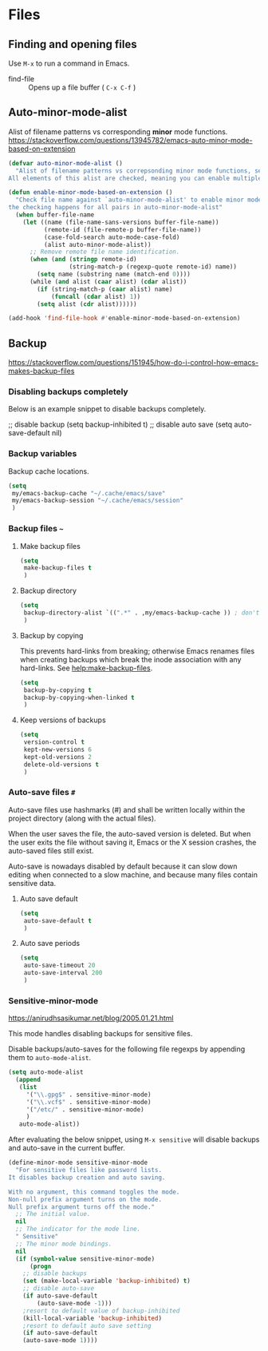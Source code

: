 #+AUTHOR: Roger J. H. Welsh
#+EMAIL: rjhwelsh@gmail.com
#+PROPERTY: header-args    :results silent
#+STARTUP: content

* Files
** Finding and opening files
 Use =M-x= to run a command in Emacs.
     - find-file :: Opens up a file buffer ( =C-x C-f= )

** Auto-minor-mode-alist
Alist of filename patterns vs corresponding *minor* mode functions.
https://stackoverflow.com/questions/13945782/emacs-auto-minor-mode-based-on-extension

#+begin_src emacs-lisp
(defvar auto-minor-mode-alist ()
  "Alist of filename patterns vs correpsonding minor mode functions, see `auto-mode-alist'
All elements of this alist are checked, meaning you can enable multiple minor modes for the same regexp.")

(defun enable-minor-mode-based-on-extension ()
  "Check file name against `auto-minor-mode-alist' to enable minor modes
the checking happens for all pairs in auto-minor-mode-alist"
  (when buffer-file-name
    (let ((name (file-name-sans-versions buffer-file-name))
          (remote-id (file-remote-p buffer-file-name))
          (case-fold-search auto-mode-case-fold)
          (alist auto-minor-mode-alist))
      ;; Remove remote file name identification.
      (when (and (stringp remote-id)
                 (string-match-p (regexp-quote remote-id) name))
        (setq name (substring name (match-end 0))))
      (while (and alist (caar alist) (cdar alist))
        (if (string-match-p (caar alist) name)
            (funcall (cdar alist) 1))
        (setq alist (cdr alist))))))

(add-hook 'find-file-hook #'enable-minor-mode-based-on-extension)
#+end_src

** Backup
https://stackoverflow.com/questions/151945/how-do-i-control-how-emacs-makes-backup-files

*** Disabling backups completely
Below is an example snippet to disable backups completely. 
#+begin_example emacs-lisp
;; disable backup
(setq backup-inhibited t)
;; disable auto save
(setq auto-save-default nil)
#+end_example

*** Backup variables
  Backup cache locations.
  #+BEGIN_SRC emacs-lisp
    (setq
     my/emacs-backup-cache "~/.cache/emacs/save"
     my/emacs-backup-session "~/.cache/emacs/session"
     )
  #+END_SRC

*** Backup files =~=
**** Make backup files
#+begin_src emacs-lisp
  (setq 
   make-backup-files t 
   )
#+end_src
**** Backup directory
#+begin_src emacs-lisp
  (setq 
   backup-directory-alist `((".*" . ,my/emacs-backup-cache )) ; don't litter the filetree ; only make backups of files in homedir
   )
#+end_src
**** Backup by  copying
This prevents hard-links from breaking; otherwise Emacs renames files
when creating backups which break the inode association with any
hard-links. See [[help:make-backup-files]].
#+begin_src emacs-lisp
  (setq
   backup-by-copying t 
   backup-by-copying-when-linked t
   )
#+end_src
**** Keep versions of backups
#+BEGIN_SRC emacs-lisp
  (setq 
   version-control t
   kept-new-versions 6
   kept-old-versions 2
   delete-old-versions t
   )
#+END_SRC

*** Auto-save files =#=
    Auto-save files use hashmarks (#) and shall be written locally
    within the project directory (along with the actual files). 

    When the user saves the file, the auto-saved version is deleted. But
    when the user exits the file without saving it, Emacs or the X session
    crashes, the auto-saved files still exist.

    Auto-save is nowadays disabled by default because it can slow down
    editing when connected to a slow machine, and because many files
    contain sensitive data.
**** Auto save default
#+begin_src emacs-lisp
  (setq
   auto-save-default t
   )
#+end_src

**** Auto save periods
#+begin_src emacs-lisp
  (setq
   auto-save-timeout 20
   auto-save-interval 200
   )
#+end_src

*** Sensitive-minor-mode
https://anirudhsasikumar.net/blog/2005.01.21.html 

This mode handles disabling backups for sensitive files. 

Disable backups/auto-saves for the following file regexps by appending
them to =auto-mode-alist=.
#+begin_src emacs-lisp
  (setq auto-mode-alist 
	(append 
	 (list
	   '("\\.gpg$" . sensitive-minor-mode)
	   '("\\.vcf$" . sensitive-minor-mode)
	   '("/etc/" . sensitive-minor-mode)
	   )
	 auto-mode-alist))
#+end_src


After evaluating the below snippet, using =M-x sensitive= will disable
backups and auto-save in the current buffer.

#+begin_src emacs-lisp
(define-minor-mode sensitive-minor-mode
  "For sensitive files like password lists.
It disables backup creation and auto saving.

With no argument, this command toggles the mode.
Non-null prefix argument turns on the mode.
Null prefix argument turns off the mode."
  ;; The initial value.
  nil
  ;; The indicator for the mode line.
  " Sensitive"
  ;; The minor mode bindings.
  nil
  (if (symbol-value sensitive-minor-mode)
      (progn
	;; disable backups
	(set (make-local-variable 'backup-inhibited) t)	
	;; disable auto-save
	(if auto-save-default
	    (auto-save-mode -1)))
    ;resort to default value of backup-inhibited
    (kill-local-variable 'backup-inhibited)
    ;resort to default auto save setting
    (if auto-save-default
	(auto-save-mode 1))))
#+end_src

